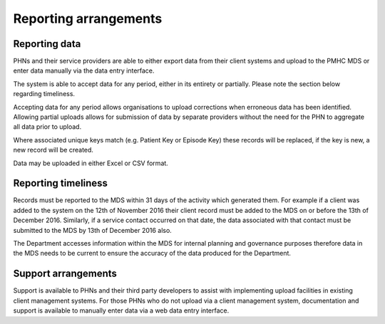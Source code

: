 Reporting arrangements
======================

.. _reporting_data:

Reporting data
-------------
PHNs and their service providers are able to either export data from their client
systems and upload to the PMHC MDS or enter data manually via the data entry interface.

The system is able to accept data for any period, either in its entirety or
partially. Please note the section below regarding timeliness.

Accepting data for any period allows organisations to upload corrections when
erroneous data has been identified. Allowing partial uploads allows for
submission of data by separate providers without the need for the PHN to
aggregate all data prior to upload.

Where associated unique keys match (e.g. Patient Key or Episode Key)
these records will be replaced, if the key is new, a new record will be created.

Data may be uploaded in either Excel or CSV format.

.. _reporting_timeliness:

Reporting timeliness
--------------------

Records must be reported to the MDS within 31 days of the activity which
generated them. For example if a client was added to the system on the 12th of
November 2016 their client record must be added to the MDS on or before the
13th of December 2016. Similarly, if a service contact occurred on that date,
the data associated with that contact must be submitted to the MDS by 13th of
December 2016 also.

The Department accesses information within the MDS for internal planning and
governance purposes therefore data in the MDS needs to be current to ensure the
accuracy of the data produced for the Department.

Support arrangements
--------------------
Support is available to PHNs and
their third party developers to assist with implementing upload facilities
in existing client management systems. For those PHNs who do not upload via
a client management system, documentation and support is available to manually
enter data via a web data entry interface.
